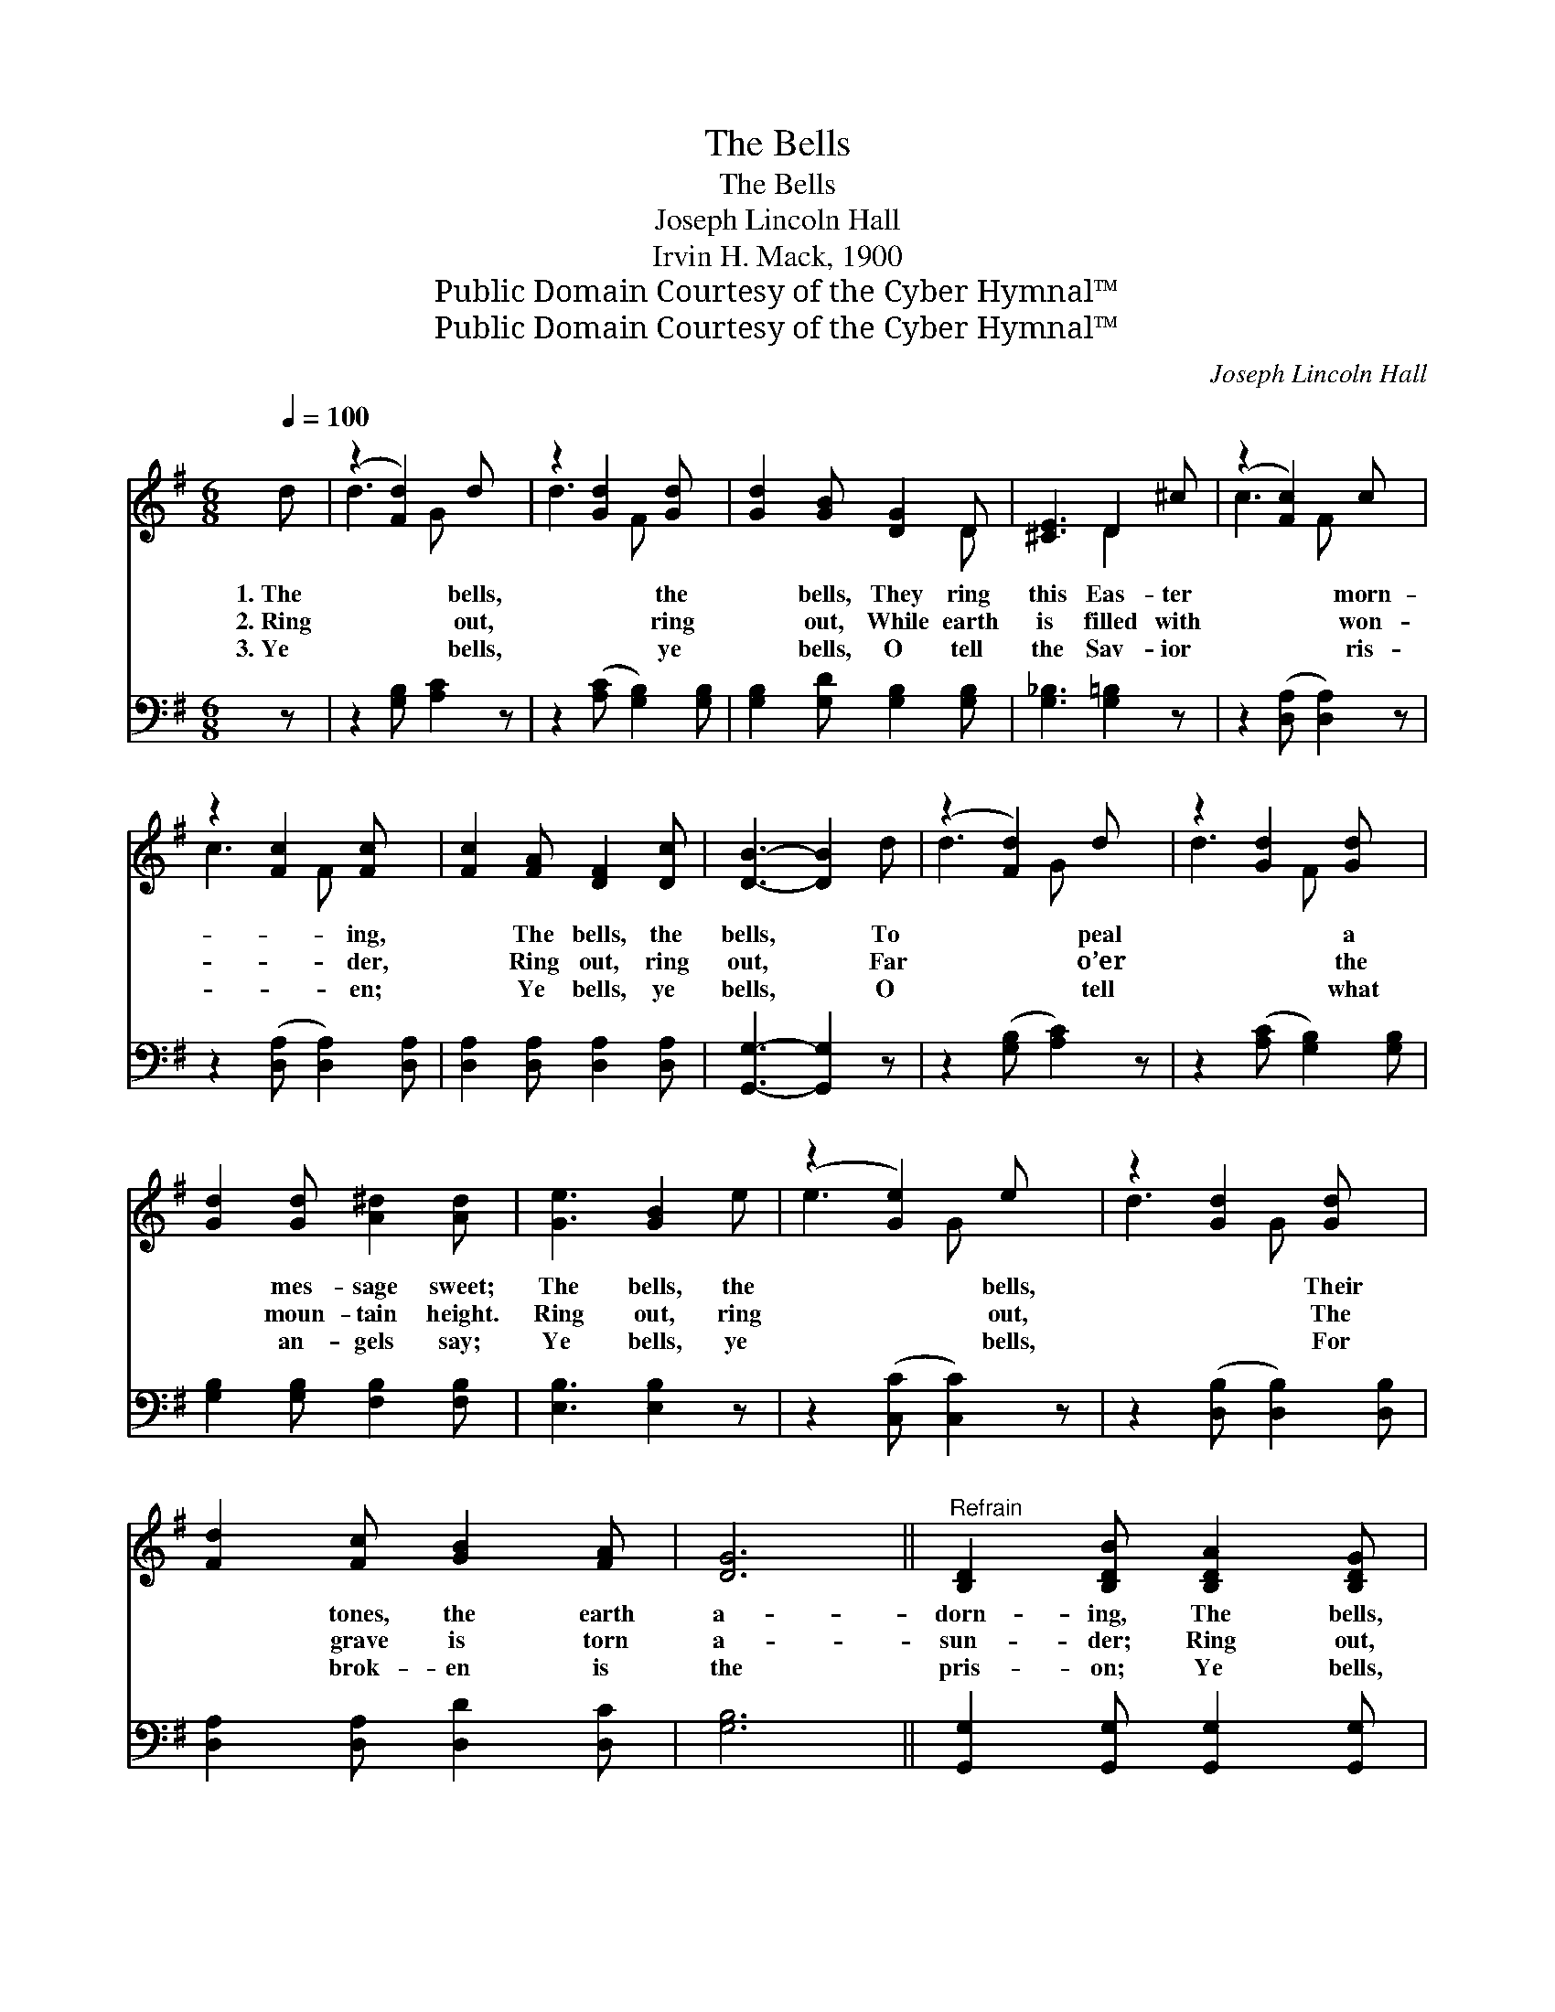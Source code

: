 X:1
T:The Bells
T:The Bells
T:Joseph Lincoln Hall
T:Irvin H. Mack, 1900
T:Public Domain Courtesy of the Cyber Hymnal™
T:Public Domain Courtesy of the Cyber Hymnal™
C:Joseph Lincoln Hall
Z:Public Domain
Z:Courtesy of the Cyber Hymnal™
%%score ( 1 2 ) 3
L:1/8
Q:1/4=100
M:6/8
K:G
V:1 treble 
V:2 treble 
V:3 bass 
V:1
 d | (z2 [Fd]2) d x | z2 [Gd]2 [Gd] x | [Gd]2 [GB] [DG]2 D | [^CE]3 D2 ^c | (z2 [Fc]2) c x | %6
w: 1.~The|* bells,|* the|* bells, They ring|this Eas- ter|* morn-|
w: 2.~Ring|* out,|* ring|* out, While earth|is filled with|* won-|
w: 3.~Ye|* bells,|* ye|* bells, O tell|the Sav- ior|* ris-|
 z2 [Fc]2 [Fc] x | [Fc]2 [FA] [DF]2 [Dc] | [DB]3- [DB]2 d | (z2 [Fd]2) d x | z2 [Gd]2 [Gd] x | %11
w: * ing,|* The bells, the|bells, * To|* peal|* a|
w: * der,|* Ring out, ring|out, * Far|* o’er|* the|
w: * en;|* Ye bells, ye|bells, * O|* tell|* what|
 [Gd]2 [Gd] [A^d]2 [Ad] | [Ge]3 [GB]2 e | (z2 [Ge]2) e x | z2 [Gd]2 [Gd] x | %15
w: * mes- sage sweet;|The bells, the|* bells,|* Their|
w: * moun- tain height.|Ring out, ring|* out,|* The|
w: * an- gels say;|Ye bells, ye|* bells,|* For|
 [Fd]2 [Fc] [GB]2 [FA] | [DG]6 ||"^Refrain" [B,D]2 [B,DB] [B,DA]2 [B,DG] | %18
w: * tones, the earth|a-|dorn- ing, The bells,|
w: * grave is torn|a-|sun- der; Ring out,|
w: * brok- en is|the|pris- on; Ye bells,|
 [B,D]2 [B,DB] [B,DA]2 [B,DG] | [DF]2 [DFd] [DFd]2 [DFd] | [DFd]6 | D2 [Dc] [DB]2 [DA] | %22
w: the bells, A ris-|en king to greet.|||
w: ring out, Send forth|the Eas- ter light.|Hear|the ring- ing and|
w: ye bells, The Lord|a- rose to- day.|||
 D2 [Dc] [DB]2 [DA] | [DG]2 [DGd] [DGd]2 [DGd] | [DGd]6 | [B,D]2 [B,DB] [B,DA]2 [B,DG] | %26
w: ||||
w: the sing- ing Of|the Eas- ter bells;|List|the rhym- ing of|
w: ||||
 [B,D]2 [B,DB] [B,DA]2 [B,DG] | [CE]2 [EGe] [EGe]2 [EGe] | [EGe]6 d | (z2 [Fd]2) d x | %30
w: ||||
w: the chim- ing, Hap-|py news it swells.|Hal- le-|* lu-|
w: ||||
 z2 [Gd]2 [Gd] x | [Fd]2 [Fc] [GB]2 [FA] | [DG-]3 [EG]2 |] %33
w: |||
w: * jah,|* hal- le- lu-|jah, Greet|
w: |||
V:2
 x | d3- G x2 | d3- F x2 | x5 D | x3 D2 x | c3- F x2 | c3- F x2 | x6 | x6 | d3- G x2 | d3- F x2 | %11
 x6 | x6 | e3- G x2 | d3- G x2 | x6 | x6 || x6 | x6 | x6 | x6 | D2 x4 | D2 x4 | x6 | x6 | x6 | x6 | %27
 x6 | x7 | d3- G x2 | d3- F x2 | x6 | x5 |] %33
V:3
 z | z2 [G,B,] [A,C]2 z | z2 ([A,C] [G,B,]2) [G,B,] | [G,B,]2 [G,D] [G,B,]2 [G,B,] | %4
 [G,_B,]3 [G,=B,]2 z | z2 ([D,A,] [D,A,]2) z | z2 ([D,A,] [D,A,]2) [D,A,] | %7
 [D,A,]2 [D,A,] [D,A,]2 [D,A,] | [G,,G,]3- [G,,G,]2 z | z2 ([G,B,] [A,C]2) z | %10
 z2 ([A,C] [G,B,]2) [G,B,] | [G,B,]2 [G,B,] [F,B,]2 [F,B,] | [E,B,]3 [E,B,]2 z | %13
 z2 ([C,C] [C,C]2) z | z2 ([D,B,] [D,B,]2) [D,B,] | [D,A,]2 [D,A,] [D,D]2 [D,C] | [G,B,]6 || %17
 [G,,G,]2 [G,,G,] [G,,G,]2 [G,,G,] | [G,,G,]2 [G,,G,] [G,,G,]2 [G,,G,] | %19
 [D,A,]2 [D,A,] [D,A,]2 [D,A,] | [D,A,]6 | [D,F,]2 [D,F,] [D,G,]2 [D,F,] | %22
 [D,F,]2 [D,F,] [D,G,]2 [D,F,] | [G,B,]2 [G,B,] [G,B,]2 [G,B,] | [G,B,]6 | %25
 [G,,G,]2 [G,,G,] [G,,G,]2 [G,,G,] | [G,,G,]2 [G,,G,] [G,,G,]2 [G,,G,] | %27
 [C,G,]2 [C,C] [C,C]2 [C,C] | [C,C]6 z | z2 [G,B,] [A,C]2 z | z2 [A,C] [G,B,]2 [G,B,] | %31
 [D,A,]2 [D,A,] [D,D]2 [D,C] | [G,B,]3- [G,B,]2 |] %33

